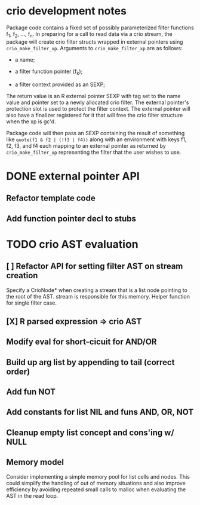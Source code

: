 * crio development notes

Package code contains a fixed set of possibly parameterized filter
functions f_1, f_2, ..., f_n.  In preparing for a call to read data
via a crio stream, the package will create crio filter structs wrapped
in external pointers using =crio_make_filter_xp=.  Arguments to 
=crio_make_filter_xp= are as follows:

- a name;

- a filter function pointer (f_k);

- a filter context provided as an SEXP;

The return value is an R external pointer SEXP with tag set to the
name value and pointer set to a newly allocated crio filter.  The
external pointer's protection slot is used to protect the filter
context.  The external pointer will also have a finalizer registered
for it that will free the crio filter structure when the xp is gc'd.

Package code will then pass an SEXP containing the result of something
like =quote(f1 & f2 | (!f3 | f4))= along with an environment with keys
f1, f2, f3, and f4 each mapping to an external pointer as returned by
=crio_make_filter_xp= representing the filter that the user wishes to
use.


* DONE external pointer API
  CLOSED: [2010-03-23 Tue 15:05]
** Refactor template code
** Add function pointer decl to stubs
* TODO crio AST evaluation
** [ ] Refactor API for setting filter AST on stream creation
Specify a CrioNode* when creating a stream that is a list node
pointing to the root of the AST.  stream is responsible for this
memory.  Helper function for single filter case.
** [X] R parsed expression => crio AST
** Modify eval for short-cicuit for AND/OR
** Build up arg list by appending to tail (correct order)
** Add fun NOT
** Add constants for list NIL and funs AND, OR, NOT
** Cleanup empty list concept and cons'ing w/ NULL
** Memory model
Consider implementing a simple memory pool for list cells and nodes.
This could simplify the handling of out of memory situations and also
improve efficiency by avoiding repeated small calls to malloc when
evaluating the AST in the read loop.
